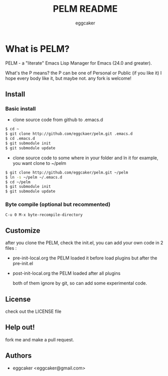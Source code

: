#+Title:   PELM README
#+AUTHOR:   eggcaker
#+EMAIL:    eggcaker@gmail.com

# Configuration:
#+STARTUP:      odd
#+STARTUP:      hi
#+STARTUP:      hidestars

* What is PELM?

  PELM  - a "literate" Emacs Lisp Manager  for Emacs (24.0 and greater).

  What's the P means? the P  can be one of Personal or Public (if you like it)
  I hope every body like it, but maybe not. any fork is welcome!

** Install
*** Basic install 
- clone source code from github to .emacs.d
  
#+BEGIN_SRC sh
$ cd ~
$ git clone http://github.com/eggckaer/pelm.git .emacs.d
$ cd .emacs.d
$ git submodule init
$ git submodule update

#+END_SRC

- clone source code to some where in your folder and ln it 
  for example, you want clone to ~/pelm
  
#+BEGIN_SRC sh
$ git clone http://github.com/eggcaker/pelm.git ~/pelm 
$ ln -s ~/pelm ~/.emacs.d 
$ cd ~/pelm
$ git submodule init
$ git submodule update
#+END_SRC
*** Byte compile (optional but recommented)
#+BEGIN_EXAMPLE
C-u 0 M-x byte-recompile-directory
#+END_EXAMPLE

** Customize 
   after you clone the PELM, check the init.el, you can add your own code 
   in 2 files :
- pre-init-local.org 
   the PELM loaded  it before load plugins but after the pre-init.el

- post-init-local.org 
  the PELM loaded after all plugins  

   both of them ignore by git, so can add some experimental code.


** License

   check out the LICENSE file 


** Help out!

   fork me and make a pull request.


** Authors
- eggcaker <eggcaker@gmail.com>

